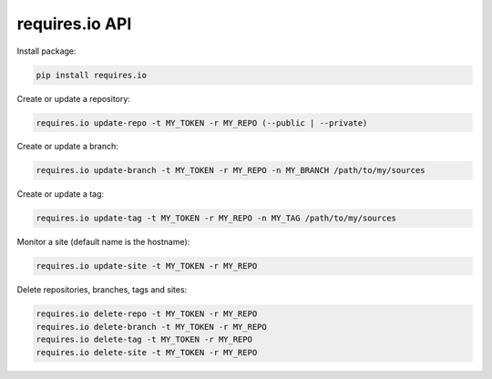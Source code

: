 requires.io API
---------------

.. image:: https://requires.io/github/requires/api/requirements.svg?branch=master
   :target: https://requires.io/github/requires/api/requirements/?branch=master
   :alt: Requirements Status

Install package:

.. code-block:: text

    pip install requires.io

Create or update a repository:

.. code-block:: text

    requires.io update-repo -t MY_TOKEN -r MY_REPO (--public | --private)

Create or update a branch:

.. code-block:: text

    requires.io update-branch -t MY_TOKEN -r MY_REPO -n MY_BRANCH /path/to/my/sources

Create or update a tag:

.. code-block:: text

    requires.io update-tag -t MY_TOKEN -r MY_REPO -n MY_TAG /path/to/my/sources

Monitor a site (default name is the hostname):

.. code-block:: text

    requires.io update-site -t MY_TOKEN -r MY_REPO

Delete repositories, branches, tags and sites:

.. code-block:: text

    requires.io delete-repo -t MY_TOKEN -r MY_REPO
    requires.io delete-branch -t MY_TOKEN -r MY_REPO
    requires.io delete-tag -t MY_TOKEN -r MY_REPO
    requires.io delete-site -t MY_TOKEN -r MY_REPO